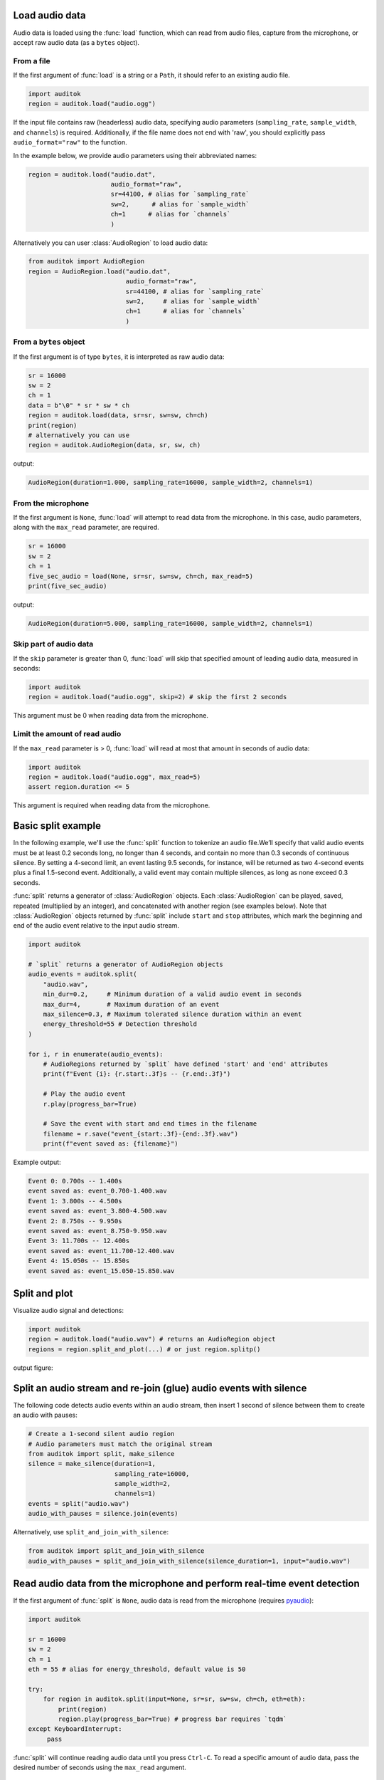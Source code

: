 Load audio data
---------------

Audio data is loaded using the :func:`load` function, which can read from
audio files, capture from the microphone, or accept raw audio data
(as a ``bytes`` object).

From a file
===========

If the first argument of :func:`load` is a string or a ``Path``, it should
refer to an existing audio file.

.. code:: python

    import auditok
    region = auditok.load("audio.ogg")

If the input file contains raw (headerless) audio data, specifying audio
parameters (``sampling_rate``, ``sample_width``, and ``channels``) is required.
Additionally, if the file name does not end with 'raw', you should explicitly
pass ``audio_format="raw"`` to the function.

In the example below, we provide audio parameters using their abbreviated names:

.. code:: python

    region = auditok.load("audio.dat",
                          audio_format="raw",
                          sr=44100, # alias for `sampling_rate`
                          sw=2,      # alias for `sample_width`
                          ch=1      # alias for `channels`
                          )

Alternatively you can user :class:`AudioRegion` to load audio data:

.. code:: python

    from auditok import AudioRegion
    region = AudioRegion.load("audio.dat",
                              audio_format="raw",
                              sr=44100, # alias for `sampling_rate`
                              sw=2,     # alias for `sample_width`
                              ch=1      # alias for `channels`
                              )


From a ``bytes`` object
=======================

If the first argument is of type ``bytes``, it is interpreted as raw audio data:

.. code:: python

    sr = 16000
    sw = 2
    ch = 1
    data = b"\0" * sr * sw * ch
    region = auditok.load(data, sr=sr, sw=sw, ch=ch)
    print(region)
    # alternatively you can use
    region = auditok.AudioRegion(data, sr, sw, ch)

output:

.. code:: bash

    AudioRegion(duration=1.000, sampling_rate=16000, sample_width=2, channels=1)

From the microphone
===================

If the first argument is ``None``, :func:`load` will attempt to read data from the
microphone. In this case, audio parameters, along with the ``max_read`` parameter,
are required.

.. code:: python

    sr = 16000
    sw = 2
    ch = 1
    five_sec_audio = load(None, sr=sr, sw=sw, ch=ch, max_read=5)
    print(five_sec_audio)

output:

.. code:: bash

    AudioRegion(duration=5.000, sampling_rate=16000, sample_width=2, channels=1)


Skip part of audio data
=======================

If the ``skip`` parameter is greater than 0, :func:`load` will skip that specified
amount of leading audio data, measured in seconds:

.. code:: python

    import auditok
    region = auditok.load("audio.ogg", skip=2) # skip the first 2 seconds

This argument must be 0 when reading data from the microphone.


Limit the amount of read audio
==============================

If the ``max_read`` parameter is > 0, :func:`load` will read at most that amount
in seconds of audio data:

.. code:: python

    import auditok
    region = auditok.load("audio.ogg", max_read=5)
    assert region.duration <= 5

This argument is required when reading data from the microphone.


Basic split example
-------------------

In the following example, we'll use the :func:`split` function to tokenize an
audio file.We’ll specify that valid audio events must be at least 0.2 seconds
long, no longer than 4 seconds, and contain no more than 0.3 seconds of continuous
silence. By setting a 4-second limit, an event lasting 9.5 seconds, for instance,
will be returned as two 4-second events plus a final 1.5-second event. Additionally,
a valid event may contain multiple silences, as long as none exceed 0.3 seconds.

:func:`split` returns a generator of :class:`AudioRegion` objects. Each
:class:`AudioRegion` can be played, saved, repeated (multiplied by an integer),
and concatenated with another region (see examples below). Note that
:class:`AudioRegion` objects returned by :func:`split` include ``start`` and ``stop``
attributes, which mark the beginning and end of the audio event relative to the
input audio stream.

.. code:: python

    import auditok

    # `split` returns a generator of AudioRegion objects
    audio_events = auditok.split(
        "audio.wav",
        min_dur=0.2,     # Minimum duration of a valid audio event in seconds
        max_dur=4,       # Maximum duration of an event
        max_silence=0.3, # Maximum tolerated silence duration within an event
        energy_threshold=55 # Detection threshold
    )

    for i, r in enumerate(audio_events):
        # AudioRegions returned by `split` have defined 'start' and 'end' attributes
        print(f"Event {i}: {r.start:.3f}s -- {r.end:.3f}")

        # Play the audio event
        r.play(progress_bar=True)

        # Save the event with start and end times in the filename
        filename = r.save("event_{start:.3f}-{end:.3f}.wav")
        print(f"event saved as: {filename}")

Example output:

.. code:: bash

    Event 0: 0.700s -- 1.400s
    event saved as: event_0.700-1.400.wav
    Event 1: 3.800s -- 4.500s
    event saved as: event_3.800-4.500.wav
    Event 2: 8.750s -- 9.950s
    event saved as: event_8.750-9.950.wav
    Event 3: 11.700s -- 12.400s
    event saved as: event_11.700-12.400.wav
    Event 4: 15.050s -- 15.850s
    event saved as: event_15.050-15.850.wav

Split and plot
--------------

Visualize audio signal and detections:

.. code:: python

    import auditok
    region = auditok.load("audio.wav") # returns an AudioRegion object
    regions = region.split_and_plot(...) # or just region.splitp()

output figure:

.. image:: figures/example_1.png

Split an audio stream and re-join (glue) audio events with silence
------------------------------------------------------------------

The following code detects audio events within an audio stream, then insert
1 second of silence between them to create an audio with pauses:

.. code:: python

    # Create a 1-second silent audio region
    # Audio parameters must match the original stream
    from auditok import split, make_silence
    silence = make_silence(duration=1,
                           sampling_rate=16000,
                           sample_width=2,
                           channels=1)
    events = split("audio.wav")
    audio_with_pauses = silence.join(events)

Alternatively, use ``split_and_join_with_silence``:

.. code:: python

    from auditok import split_and_join_with_silence
    audio_with_pauses = split_and_join_with_silence(silence_duration=1, input="audio.wav")


Read audio data from the microphone and perform real-time event detection
-------------------------------------------------------------------------

If the first argument of :func:`split` is ``None``, audio data is read from the
microphone (requires `pyaudio <https://people.csail.mit.edu/hubert/pyaudio>`_):

.. code:: python

    import auditok

    sr = 16000
    sw = 2
    ch = 1
    eth = 55 # alias for energy_threshold, default value is 50

    try:
        for region in auditok.split(input=None, sr=sr, sw=sw, ch=ch, eth=eth):
            print(region)
            region.play(progress_bar=True) # progress bar requires `tqdm`
    except KeyboardInterrupt:
         pass


:func:`split` will continue reading audio data until you press ``Ctrl-C``. To read
a specific amount of audio data, pass the desired number of seconds using the
``max_read`` argument.


Access recorded data after split
--------------------------------

Using a :class:`Recorder` object you can access to audio data read from a file
of from the mirophone. With the following code press ``Ctrl-C`` to stop recording:


.. code:: python

    import auditok

    sr = 16000
    sw = 2
    ch = 1
    eth = 55 # alias for energy_threshold, default value is 50

    rec = auditok.Recorder(input=None, sr=sr, sw=sw, ch=ch)
    events = []

    try:
        for region in auditok.split(rec, sr=sr, sw=sw, ch=ch, eth=eth):
            print(region)
            region.play(progress_bar=True)
            events.append(region)
    except KeyboardInterrupt:
         pass

    rec.rewind()
    full_audio = auditok.load(rec.data, sr=sr, sw=sw, ch=ch)
    # alternatively you can use
    full_audio = auditok.AudioRegion(rec.data, sr, sw, ch)
    full_audio.play(progress_bar=True)


:class:`Recorder` also accepts a ``max_read`` argument.

Working with AudioRegions
-------------------------

In the following sections, we will review several operations
that can be performed with :class:`AudioRegion` objects.

Basic region information
========================

.. code:: python

    import auditok
    region = auditok.load("audio.wav")
    len(region) # number of audio samples int the regions, one channel considered
    region.duration # duration in seconds
    region.sampling_rate # alias `sr`
    region.sample_width # alias `sw`
    region.channels # alias `ch`

When an audio region is returned by the :func:`split` function, it includes defined
``start`` and ``end`` attributes that refer to the beginning and end of the audio
event relative to the input audio stream.

Concatenate regions
===================

.. code:: python

    import auditok
    region_1 = auditok.load("audio_1.wav")
    region_2 = auditok.load("audio_2.wav")
    region_3 = region_1 + region_2

This is particularly useful when you want to join regions returned by the
:func:`split` function:

.. code:: python

    import auditok
    regions = auditok.load("audio.wav").split()
    gapless_region = sum(regions)

Repeat a region
===============

Multiply by a positive integer:

.. code:: python

    import auditok
    region = auditok.load("audio.wav")
    region_x3 = region * 3

Split one region into N regions of equal size
=============================================

Divide by a positive integer (this is unrelated to silence-based tokenization!):

.. code:: python

    import auditok
    region = auditok.load("audio.wav")
    regions = regions / 5
    assert sum(regions) == region

Note that if an exact split is not possible, the last region may be shorter
than the preceding N-1 regions.

Slice a region by samples, seconds or milliseconds
==================================================

Slicing an :class:`AudioRegion` can be useful in various situations.
For example, you can remove a fixed-length portion of audio data from
the beginning or end of a region, or crop a region by an arbitrary amount
as a data augmentation strategy.

The most accurate way to slice an :class:`AudioRegion` is by using indices
that directly refer to raw audio samples. In the following example, assuming
the audio data has a sampling rate of 16000, you can extract a 5-second
segment from the main region, starting at the 20th second, as follows:

.. code:: python

    import auditok
    region = auditok.load("audio.wav")
    start = 20 * 16000
    stop = 25 * 16000
    five_second_region = region[start:stop]

This allows you to start and stop at any audio sample within the region. Similar
to a ``list``, you can omit either ``start`` or ``stop``, or both. Negative
indices are also supported:

.. code:: python

    import auditok
    region = auditok.load("audio.wav")
    start = -3 * region.sr # `sr` is an alias of `sampling_rate`
    three_last_seconds = region[start:]

While slicing by raw samples offers flexibility, using temporal indices is
often more intuitive. You can achieve this by accessing the ``millis`` or ``seconds``
*views* of an :class:`AudioRegion` (or using their shortcut aliases ``ms``, ``sec``, or ``s``).

With the ``millis`` view:

.. code:: python

    import auditok
    region = auditok.load("audio.wav")
    five_second_region = region.millis[5000:10000]
    # or
    five_second_region = region.ms[5000:10000]

or with the ``seconds`` view:

.. code:: python

    import auditok
    region = auditok.load("audio.wav")
    five_second_region = region.seconds[5:10]
    # or
    five_second_region = region.sec[5:10]
    # or
    five_second_region = region.s[5:10]

``seconds`` indices can also be floats:

.. code:: python

    import auditok
    region = auditok.load("audio.wav")
    five_second_region = region.seconds[2.5:7.5]

Export an ``AudioRegion`` as a ``numpy`` array
==============================================

.. code:: python

    from auditok import load, AudioRegion
    audio = load("audio.wav") # or use `AudioRegion.load("audio.wav")`
    x = audio.numpy()
    assert x.shape[0] == audio.channels
    assert x.shape[1] == len(audio)
